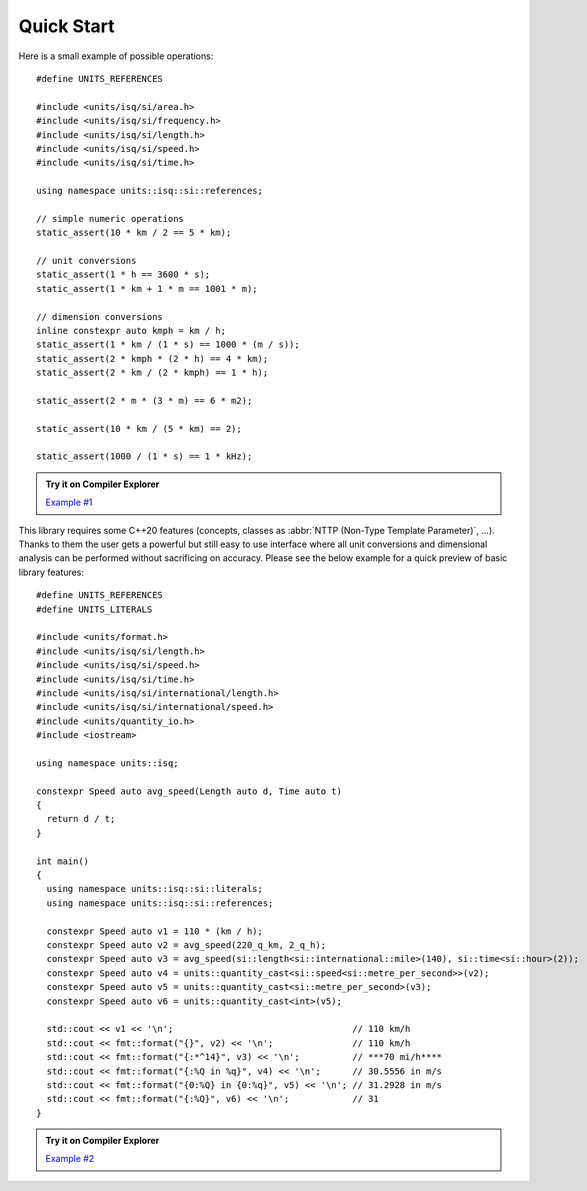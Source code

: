 Quick Start
===========

Here is a small example of possible operations::

    #define UNITS_REFERENCES

    #include <units/isq/si/area.h>
    #include <units/isq/si/frequency.h>
    #include <units/isq/si/length.h>
    #include <units/isq/si/speed.h>
    #include <units/isq/si/time.h>

    using namespace units::isq::si::references;

    // simple numeric operations
    static_assert(10 * km / 2 == 5 * km);

    // unit conversions
    static_assert(1 * h == 3600 * s);
    static_assert(1 * km + 1 * m == 1001 * m);

    // dimension conversions
    inline constexpr auto kmph = km / h;
    static_assert(1 * km / (1 * s) == 1000 * (m / s));
    static_assert(2 * kmph * (2 * h) == 4 * km);
    static_assert(2 * km / (2 * kmph) == 1 * h);

    static_assert(2 * m * (3 * m) == 6 * m2);

    static_assert(10 * km / (5 * km) == 2);

    static_assert(1000 / (1 * s) == 1 * kHz);

.. admonition:: Try it on Compiler Explorer

    `Example #1 <https://godbolt.org/z/53bTahKd8>`_

This library requires some C++20 features (concepts, classes as
:abbr:`NTTP (Non-Type Template Parameter)`, ...). Thanks to them the user gets a powerful
but still easy to use interface where all unit conversions and dimensional analysis can be
performed without sacrificing on accuracy. Please see the below example for a quick preview
of basic library features::

    #define UNITS_REFERENCES
    #define UNITS_LITERALS

    #include <units/format.h>
    #include <units/isq/si/length.h>
    #include <units/isq/si/speed.h>
    #include <units/isq/si/time.h>
    #include <units/isq/si/international/length.h>
    #include <units/isq/si/international/speed.h>
    #include <units/quantity_io.h>
    #include <iostream>

    using namespace units::isq;

    constexpr Speed auto avg_speed(Length auto d, Time auto t)
    {
      return d / t;
    }

    int main()
    {
      using namespace units::isq::si::literals;
      using namespace units::isq::si::references;

      constexpr Speed auto v1 = 110 * (km / h);
      constexpr Speed auto v2 = avg_speed(220_q_km, 2_q_h);
      constexpr Speed auto v3 = avg_speed(si::length<si::international::mile>(140), si::time<si::hour>(2));
      constexpr Speed auto v4 = units::quantity_cast<si::speed<si::metre_per_second>>(v2);
      constexpr Speed auto v5 = units::quantity_cast<si::metre_per_second>(v3);
      constexpr Speed auto v6 = units::quantity_cast<int>(v5);

      std::cout << v1 << '\n';                                  // 110 km/h
      std::cout << fmt::format("{}", v2) << '\n';               // 110 km/h
      std::cout << fmt::format("{:*^14}", v3) << '\n';          // ***70 mi/h****
      std::cout << fmt::format("{:%Q in %q}", v4) << '\n';      // 30.5556 in m/s
      std::cout << fmt::format("{0:%Q} in {0:%q}", v5) << '\n'; // 31.2928 in m/s
      std::cout << fmt::format("{:%Q}", v6) << '\n';            // 31
    }

.. admonition:: Try it on Compiler Explorer

    `Example #2 <https://godbolt.org/z/7sshE7o58>`_

.. seealso::

    You can find more code examples in the :ref:`examples:Examples` chapter.
